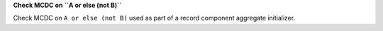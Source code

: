 **Check MCDC on ``A or else (not B)``**

Check MCDC on ``A or else (not B)``
used as part of a record component aggregate initializer.
